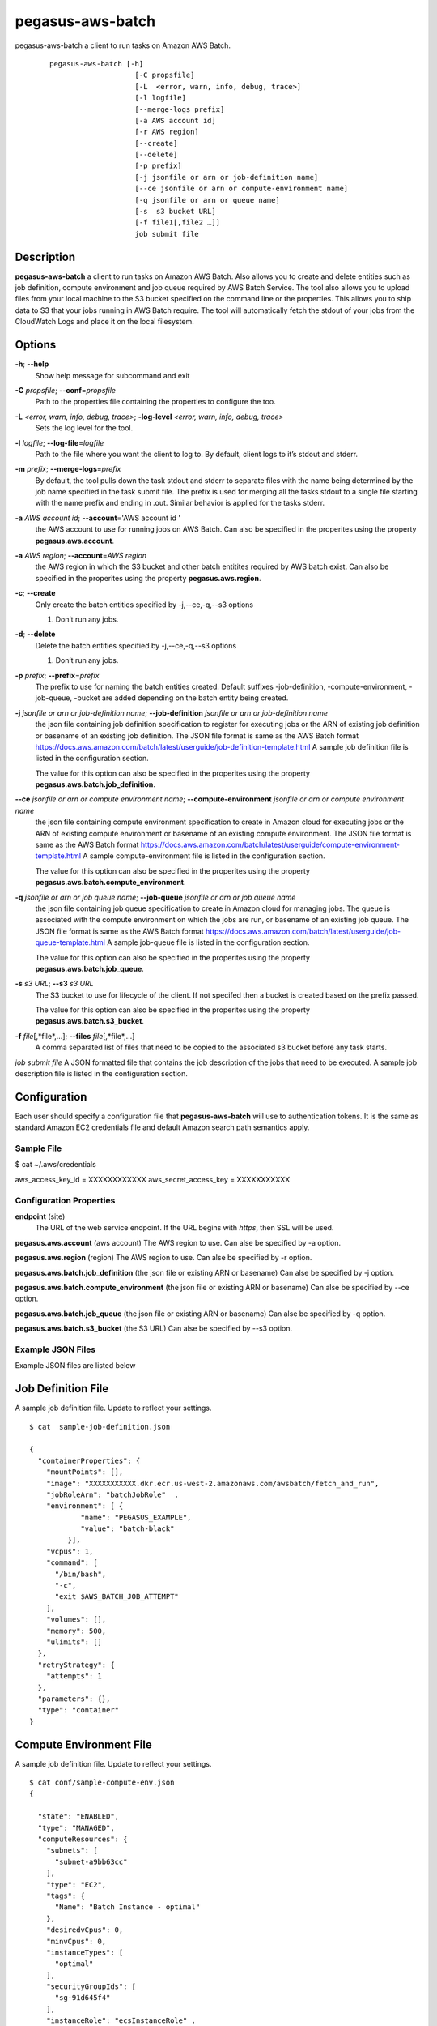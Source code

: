 =================
pegasus-aws-batch
=================

pegasus-aws-batch
a client to run tasks on Amazon AWS Batch.
   ::

      pegasus-aws-batch [-h]
                          [-C propsfile]
                          [-L  <error, warn, info, debug, trace>]
                          [-l logfile]
                          [--merge-logs prefix]
                          [-a AWS account id]
                          [-r AWS region]
                          [--create]
                          [--delete]
                          [-p prefix]
                          [-j jsonfile or arn or job-definition name]
                          [--ce jsonfile or arn or compute-environment name]
                          [-q jsonfile or arn or queue name]
                          [-s  s3 bucket URL]
                          [-f file1[,file2 …]]
                          job submit file

.. __description:

Description
===========

**pegasus-aws-batch** a client to run tasks on Amazon AWS Batch. Also
allows you to create and delete entities such as job definition, compute
environment and job queue required by AWS Batch Service. The tool also
allows you to upload files from your local machine to the S3 bucket
specified on the command line or the properties. This allows you to ship
data to S3 that your jobs running in AWS Batch require. The tool will
automatically fetch the stdout of your jobs from the CloudWatch Logs and
place it on the local filesystem.

.. __options:

Options
=======

**-h**; \ **--help**
   Show help message for subcommand and exit

**-C** *propsfile*; \ **--conf**\ =\ *propsfile*
   Path to the properties file containing the properties to configure
   the too.

**-L** *<error, warn, info, debug, trace>*; \ **-log-level** *<error, warn, info, debug, trace>*
   Sets the log level for the tool.

**-l** *logfile*; \ **--log-file**\ =\ *logfile*
   Path to the file where you want the client to log to. By default,
   client logs to it’s stdout and stderr.

**-m** *prefix*; \ **--merge-logs**\ =\ *prefix*
   By default, the tool pulls down the task stdout and stderr to
   separate files with the name being determined by the job name
   specified in the task submit file. The prefix is used for merging all
   the tasks stdout to a single file starting with the name prefix and
   ending in .out. Similar behavior is applied for the tasks stderr.

**-a** *AWS account id*; \ **--account**\ ='AWS account id '
   the AWS account to use for running jobs on AWS Batch. Can also be
   specified in the properites using the property
   **pegasus.aws.account**.

**-a** *AWS region*; \ **--account**\ =\ *AWS region*
   the AWS region in which the S3 bucket and other batch entitites
   required by AWS batch exist. Can also be specified in the properites
   using the property **pegasus.aws.region**.

**-c**; \ **--create**
   Only create the batch entities specified by -j,--ce,-q,--s3 options

   1. Don’t run any jobs.

**-d**; \ **--delete**
   Delete the batch entities specified by -j,--ce,-q,--s3 options

   1. Don’t run any jobs.

**-p** *prefix*; \ **--prefix**\ =\ *prefix*
   The prefix to use for naming the batch entities created. Default
   suffixes -job-definition, -compute-environment, -job-queue, -bucket
   are added depending on the batch entity being created.

**-j** *jsonfile or arn or job-definition name*; \ **--job-definition** *jsonfile or arn or job-definition name*
   the json file containing job definition specification to register for
   executing jobs or the ARN of existing job definition or basename of
   an existing job definition. The JSON file format is same as the AWS
   Batch format
   https://docs.aws.amazon.com/batch/latest/userguide/job-definition-template.html
   A sample job definition file is listed in the configuration section.

   The value for this option can also be specified in the properites
   using the property **pegasus.aws.batch.job_definition**.

**--ce** *jsonfile or arn or compute environment name*; \ **--compute-environment** *jsonfile or arn or compute environment name*
   the json file containing compute environment specification to create
   in Amazon cloud for executing jobs or the ARN of existing compute
   environment or basename of an existing compute environment. The JSON
   file format is same as the AWS Batch format
   https://docs.aws.amazon.com/batch/latest/userguide/compute-environment-template.html
   A sample compute-environment file is listed in the configuration
   section.

   The value for this option can also be specified in the properites
   using the property **pegasus.aws.batch.compute_environment**.

**-q** *jsonfile or arn or job queue name*; \ **--job-queue** *jsonfile or arn or job queue name*
   the json file containing job queue specification to create in Amazon
   cloud for managing jobs. The queue is associated with the compute
   environment on which the jobs are run, or basename of an existing job
   queue. The JSON file format is same as the AWS Batch format
   https://docs.aws.amazon.com/batch/latest/userguide/job-queue-template.html
   A sample job-queue file is listed in the configuration section.

   The value for this option can also be specified in the properites
   using the property **pegasus.aws.batch.job_queue**.

**-s** *s3 URL*; \ **--s3** *s3 URL*
   The S3 bucket to use for lifecycle of the client. If not specifed
   then a bucket is created based on the prefix passed.

   The value for this option can also be specified in the properites
   using the property **pegasus.aws.batch.s3_bucket**.

**-f** *file*\ [,*file*,…]; \ **--files** *file*\ [,*file*,…]
   A comma separated list of files that need to be copied to the
   associated s3 bucket before any task starts.

*job submit file* A JSON formatted file that contains the job
description of the jobs that need to be executed. A sample job
description file is listed in the configuration section.

.. _AWS_CONFIGURATION:

Configuration
=============

Each user should specify a configuration file that **pegasus-aws-batch**
will use to authentication tokens. It is the same as standard Amazon EC2
credentials file and default Amazon search path semantics apply.

.. __sample_file:

Sample File
-----------

$ cat ~/.aws/credentials

aws_access_key_id = XXXXXXXXXXXX aws_secret_access_key = XXXXXXXXXXX

.. __configuration_properties:

Configuration Properties
------------------------

**endpoint** (site)
   The URL of the web service endpoint. If the URL begins with *https*,
   then SSL will be used.

**pegasus.aws.account** (aws account) The AWS region to use. Can alse be
specified by -a option.

**pegasus.aws.region** (region) The AWS region to use. Can alse be
specified by -r option.

**pegasus.aws.batch.job_definition** (the json file or existing ARN or
basename) Can alse be specified by -j option.

**pegasus.aws.batch.compute_environment** (the json file or existing ARN
or basename) Can alse be specified by --ce option.

**pegasus.aws.batch.job_queue** (the json file or existing ARN or
basename) Can alse be specified by -q option.

**pegasus.aws.batch.s3_bucket** (the S3 URL) Can alse be specified by
--s3 option.

.. __example_json_files:

Example JSON Files
------------------

Example JSON files are listed below

.. __job_definition_file:

Job Definition File
===================

A sample job definition file. Update to reflect your settings.

::

   $ cat  sample-job-definition.json

   {
     "containerProperties": {
       "mountPoints": [],
       "image": "XXXXXXXXXXX.dkr.ecr.us-west-2.amazonaws.com/awsbatch/fetch_and_run",
       "jobRoleArn": "batchJobRole"  ,
       "environment": [ {
               "name": "PEGASUS_EXAMPLE",
               "value": "batch-black"
            }],
       "vcpus": 1,
       "command": [
         "/bin/bash",
         "-c",
         "exit $AWS_BATCH_JOB_ATTEMPT"
       ],
       "volumes": [],
       "memory": 500,
       "ulimits": []
     },
     "retryStrategy": {
       "attempts": 1
     },
     "parameters": {},
     "type": "container"
   }

.. __compute_environment_file:

Compute Environment File
========================

A sample job definition file. Update to reflect your settings.

::

   $ cat conf/sample-compute-env.json
   {

     "state": "ENABLED",
     "type": "MANAGED",
     "computeResources": {
       "subnets": [
         "subnet-a9bb63cc"
       ],
       "type": "EC2",
       "tags": {
         "Name": "Batch Instance - optimal"
       },
       "desiredvCpus": 0,
       "minvCpus": 0,
       "instanceTypes": [
         "optimal"
       ],
       "securityGroupIds": [
         "sg-91d645f4"
       ],
       "instanceRole": "ecsInstanceRole" ,
       "maxvCpus": 2,
       "bidPercentage": 20
     },
     "serviceRole": "AWSBatchServiceRole"
   }

.. __job_queue_file:

Job Queue File
==============

A sample job definition file. Update to reflect your settings.

::

   $  cat conf/sample-job-queue.json
   {
     "priority": 10,
     "state": "ENABLED",
     "computeEnvironmentOrder": [
       {
         "order": 1
       }
     ]
   }

.. __job_submit_file:

Job Submit File
===============

A sample job submit file that lists the bag of jobs that need to be
executed on AWS Batch

::

   $ cat merge_diamond-findrange-4_0_PID2_ID1.in
   {
     "SubmitJob" : [ {
       "jobName" : "findrange_ID0000002",
       "executable" : "pegasus-aws-batch-launch.sh",
       "arguments" : "findrange_ID0000002.sh",
       "environment" : [ {
         "name" : "S3CFG_aws_batch",
         "value" : "s3://pegasus-batch-bamboo/mybatch-bucket/run0001/.s3cfg"
       }, {
         "name" : "TRANSFER_INPUT_FILES",
         "value" : "/scitech/input/pegasus-worker-4.9.0dev-x86_64_rhel_7.tar.gz,/scitech/input/00/00/findrange_ID0000002.sh"
       }, {
         "name" : "BATCH_FILE_TYPE",
         "value" : "script"
       }, {
         "name" : "BATCH_FILE_S3_URL",
         "value" : "s3://pegasus-batch-bamboo/mybatch-bucket/run0001/pegasus-aws-batch-launch.sh"
       } ]
     }, {
       "jobName" : "findrange_ID0000003",
       "executable" : "pegasus-aws-batch-launch.sh",
       "arguments" : "findrange_ID0000003.sh",
       "environment" : [ {
         "name" : "S3CFG_aws_batch",
         "value" : "s3://pegasus-batch-bamboo/mybatch-bucket/run0001/.s3cfg"
       }, {
         "name" : "TRANSFER_INPUT_FILES",
         "value" : "/scitech/input/pegasus-worker-4.9.0dev-x86_64_rhel_7.tar.gz,/scitech/input/00/00/findrange_ID0000003.sh"
       }, {
         "name" : "BATCH_FILE_TYPE",
         "value" : "script"
       }, {
         "name" : "BATCH_FILE_S3_URL",
         "value" : "s3://pegasus-batch-bamboo/mybatch-bucket/run0001/pegasus-aws-batch-launch.sh"
       } ]
     } ]
   }

.. __file_transfers:

File Transfers
==============

The tool allows you to upload files to the associated S3 bucket from the
local filesystem in two ways. a. Common Files Required For All Jobs

+ You can the command line option **--files** to give a comma separated
list of files to transfer.

+ b. TRANSFER_INPUT_FILES Environment Variable

+ You can also associate in the job submit a file, an enviornment
variable named **TRANSFER_INPUT_FILES** for each job that the tool will
transfer at the time of job submission. The value for the environment
variable is a comma separated list of files.

.. __return_value:

Return Value
============

**pegasus-aws-batch** returns a zero exist status if the operation is
successful. A non-zero exit status is returned in case of failure. If
you run any jobs using the tool, then tool will return with a non zero
exitcode in case one or more of your tasks fail.

.. __author:

Author
======

Karan Vahi ``<vahi@isi.edu>``

Pegasus Team http://pegasus.isi.edu
